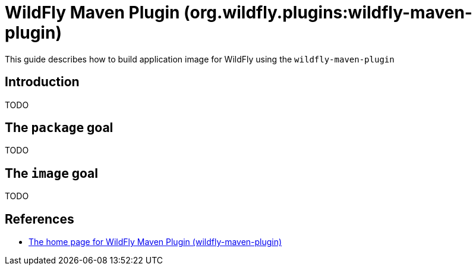 = WildFly Maven Plugin (org.wildfly.plugins:wildfly-maven-plugin)

This guide describes how to build application image for WildFly using the `wildfly-maven-plugin`

== Introduction

TODO

== The `package` goal

TODO

== The `image` goal

TODO

== References

* https://docs.wildfly.org/wildfly-maven-plugin/[The home page for WildFly Maven Plugin (wildfly-maven-plugin)]
